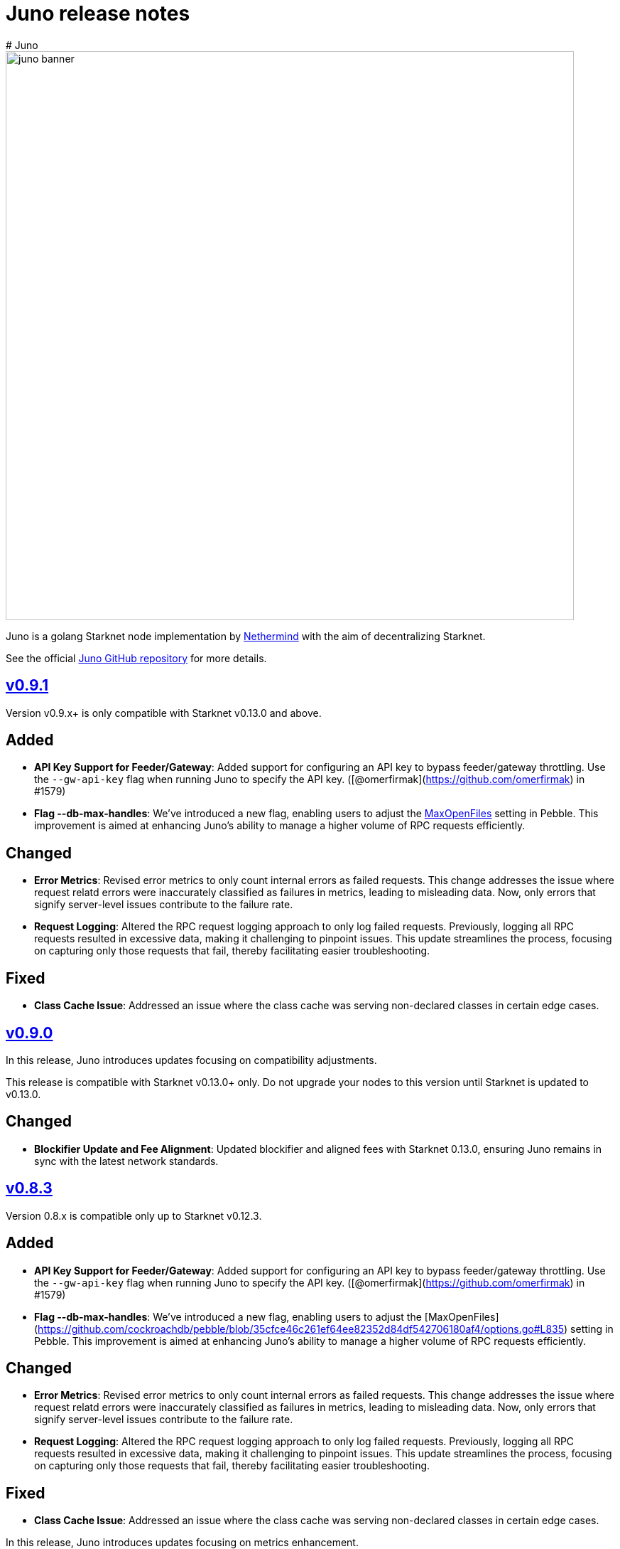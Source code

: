 [id="juno"]
= Juno release notes
# Juno

image::juno_banner.png[width=800]

Juno is a golang Starknet node implementation by https://nethermind.io/[Nethermind] with the aim of decentralizing Starknet.

See the official https://github.com/NethermindEth/juno[Juno GitHub repository] for more details.

== https://github.com/NethermindEth/juno/releases/tag/v0.9.1[v0.9.1]

Version v0.9.x+ is only compatible with Starknet v0.13.0 and above.

## Added
- **API Key Support for Feeder/Gateway**: Added support for configuring an API key to bypass feeder/gateway throttling. Use the `--gw-api-key` flag when running Juno to specify the API key. ([@omerfirmak](https://github.com/omerfirmak) in #1579)

- **Flag --db-max-handles**:  We've introduced a new flag, enabling users to adjust the https://github.com/cockroachdb/pebble/blob/35cfce46c261ef64ee82352d84df542706180af4/options.go#L835[MaxOpenFiles] setting in Pebble. This improvement is aimed at enhancing Juno's ability to manage a higher volume of RPC requests efficiently.

## Changed
- **Error Metrics**: Revised error metrics to only count internal errors as failed requests. This change addresses the issue where request relatd errors were inaccurately classified as failures in metrics, leading to misleading data. Now, only errors that signify server-level issues contribute to the failure rate.

- **Request Logging**: Altered the RPC request logging approach to only log failed requests. Previously, logging all RPC requests resulted in excessive data, making it challenging to pinpoint issues. This update streamlines the process, focusing on capturing only those requests that fail, thereby facilitating easier troubleshooting.

## Fixed
- **Class Cache Issue**: Addressed an issue where the class cache was serving non-declared classes in certain edge cases.

== https://github.com/NethermindEth/juno/releases/tag/v0.9.0[v0.9.0]

In this release, Juno introduces updates focusing on compatibility adjustments.

[Warning]
====
This release is compatible with Starknet v0.13.0+ only. Do not upgrade your nodes to this version until Starknet is updated to v0.13.0.
====

## Changed
- **Blockifier Update and Fee Alignment**: Updated blockifier and aligned fees with Starknet 0.13.0, ensuring Juno remains in sync with the latest network standards.

== https://github.com/NethermindEth/juno/releases/tag/v0.8.3[v0.8.3]

Version 0.8.x is compatible only up to Starknet v0.12.3.

## Added
- **API Key Support for Feeder/Gateway**: Added support for configuring an API key to bypass feeder/gateway throttling. Use the `--gw-api-key` flag when running Juno to specify the API key. ([@omerfirmak](https://github.com/omerfirmak) in #1579)

- **Flag --db-max-handles**:  We've introduced a new flag, enabling users to adjust the [MaxOpenFiles](https://github.com/cockroachdb/pebble/blob/35cfce46c261ef64ee82352d84df542706180af4/options.go#L835) setting in Pebble. This improvement is aimed at enhancing Juno's ability to manage a higher volume of RPC requests efficiently.

## Changed
- **Error Metrics**: Revised error metrics to only count internal errors as failed requests. This change addresses the issue where request relatd errors were inaccurately classified as failures in metrics, leading to misleading data. Now, only errors that signify server-level issues contribute to the failure rate.

- **Request Logging**: Altered the RPC request logging approach to only log failed requests. Previously, logging all RPC requests resulted in excessive data, making it challenging to pinpoint issues. This update streamlines the process, focusing on capturing only those requests that fail, thereby facilitating easier troubleshooting.

## Fixed
- **Class Cache Issue**: Addressed an issue where the class cache was serving non-declared classes in certain edge cases. 

In this release, Juno introduces updates focusing on metrics enhancement.

== https://github.com/NethermindEth/juno/releases/tag/v0.8.2[v0.8.2]

In this release, Juno introduces updates focusing on metrics enhancement.

## Added
- **Feeder Metrics**: Introduced new metrics for tracking response statistics from the feeder. This update provides valuable insights into the feeder's performance and interaction dynamics.

== https://github.com/NethermindEth/juno/releases/tag/v0.8.1[v0.8.1]

This release focuses solely on fixes for the RPC spec, aiming to improve the accuracy of RPC interactions.

## Fixed
- **Simulate Transaction Error Handling for RPC v0_5**: Addressed an issue where the `starknet_simulateTransactions` method did not return the correct error upon transaction reversion. 
- **EstimateFee Error Fix for RPC v0_5**: Resolved an issue where `starknet_estimateFee` returned `TxnExecutionErr` instead of contract error.  
- **Starknet Spec Version Update for RPC v0_6**: Corrected the supported specification version to 0.6.0 in `starknet_specVersion`.


== https://github.com/NethermindEth/juno/releases/tag/v0.8.0[v0.8.0]

This final release of v0.8.0 is fully compatible with https://docs.starknet.io/documentation/starknet_versions/upcoming_versions/[upcoming Starknet 0.13.0] and implements the JSON RPC for https://github.com/starkware-libs/starknet-specs/releases/tag/v0.6.0[v0.6.0], ensuring a smooth and efficient experience.

## Key Updates
- **Support for Starknet 0.13.0**: Fully integrated new features and updates compatible with Starknet 0.13.0.
- **JSON RPC spec v0.6 Implementation**: RPC v0.6 is now available at endpoints `/v0_6` and the default `/`, replacing the previous default of v0.5.
- **Removal of RPC /v0_4**: Streamlining our service by supporting only the two most recent RPC versions. RPC `/v0_4` is no longer supported.
- **Enhanced Database Cache Configuration**: The `db-cache-size` flag allows for custom configuration of the pebble db cache size, optimizing performance and resource management.

== https://github.com/NethermindEth/juno/releases/tag/v0.7.6-patch1[v0.7.6-patch1]

## Fixes
* **Blockifier and Cairo-VM Incompatibility**: Resolved a known incompatibility issue between the blockifier and cairo-vm versions greater than 0.8.2.

### Details
* **Problem**: Incompatibility between blockifier and cairo-vm versions greater than 0.8.2, causing excessive memory usage and resulting in Juno process termination.
* **Resolution**: Downgraded cairo-vm to version 0.8.2. This approach follows the solution implemented by eqlabs/pathfinder. 
* **Outcome**: Resolved the memory management issue and restored stability to the node.

== https://github.com/NethermindEth/juno/releases/tag/v0.7.6[v0.7.6]

Hotfix for class cache behavior.

== Fixed
* **Class Cache Issue:** Ensure the class cache does not serve classes from the future. This update fixes traces for declare transactions whose class has already been cached. 

== https://github.com/NethermindEth/juno/releases/tag/v0.7.5[v0.7.5]

This release brings a major boost in RPC performance, doubling the handling capacity, and includes important bug fixes to enhance overall node stability.

== Added
* **Increased VM and VM Queue Limits**: Upped the default value for max VMs and VM queue, significantly boosting the node's ability to handle concurrent requests. 
* **Sepolia Network Support**: Added support for the Sepolia network. 
* **L1 Height Metric**: Added a new metric for L1 blockchain height, providing deeper insights into node state. 

== Changed
* **Standalone Read-Only Contract Functions**: Enhanced performance of `starknet_call`. 

== Fixed
* **Missing `contract_address` in Write API Responses**: Resolved an issue where the `contract_address` was missing in `starknet_addDeployAccountTransaction`, ensuring complete and accurate transaction data. 
* **ErrKeyNotFound Consistency Across State Implementations**: Aligned all State implementations to return ErrKeyNotFound for missing contracts, streamlining error handling. 
* **Corrected Block Hash State Updates**: Updated state handling with previous block hashes for more accurate block tracing. 
* **Query Bit Misuse as SKIP_VALIDATE**: Fixed an issue where the query bit was accidentally used as SKIP_VALIDATE, ensuring proper transaction validation. 

== https://github.com/NethermindEth/juno/releases/tag/v0.7.4[v0.7.4]

This release focuses on infrastructure scalability through enhanced gRPC integration, allowing for more efficient node deployment strategies.

== Added
* **RemoteDB over gRPC**: Implement the ability for Juno nodes to connect to a primary node's database over gRPC, serving RPC requests without the need for syncing themselves. This feature is enabled through new flag: `--remote-db`, streamlining scalability and reducing overhead. 

== Changed
* **Error Logging**: Reduced noise in logs by preventing the recording of errors not attributable to Juno's own operations. This ensures a clearer logging experience and easier troubleshooting. 


== https://github.com/NethermindEth/juno/releases/tag/v0.7.3[v0.7.3]

Support for upcoming Starknet v0.12.3, improved RPC performance with a new global class cache, allowing for higher request throughput and optimized resource usage. We've updated blockifier, which includes an important wallet integration fix. On top of that, expect new metrics and ongoing enhancements to the P2P layer, among other improvements. Here’s what’s new:

== Added
* Support for Starknet v0.12.3
* A global class cache to the VM that enhances overall RPC throughput. +
PR by @omerfirmak in link:https://github.com/NethermindEth/juno/pull/1401[1401]
* A new flag, `+max-vms+`, to control the maximum number of VM instances for concurrent RPC calls, optimizing resource usage +
PR by @omerfirmak in link:https://github.com/NethermindEth/juno/pull/1378[#1378].

== Changed
* The blockifier library has been updated, now supporting the query bit in the version field for transactions. +
PR by @joshklop in link:https://github.com/NethermindEth/juno/pull/1401[#1401].
* Subscription handling has been moved to the synchronizer for improved efficiency. +
PR by @joshklop in link:https://github.com/NethermindEth/juno/pull/1373[#1373].
* Ongoing enhancements to the P2P layer, including the implementation of a Receipt Handler and Adapter and a new `+GetBlockBodies+` feature. +
PRs by @IronGauntlets in link:https://github.com/NethermindEth/juno/pull/1352[#1352] and by @kirugan in link:https://github.com/NethermindEth/juno/pull/1359[#1359].
* Prometheus metrics have been expanded to include version information, latency on `+Transaction.Commit()+`, and read metrics on blockchain operations. +
PRs by @omerfirmak in link:https://github.com/NethermindEth/juno/pull/1394[#1394], link:https://github.com/NethermindEth/juno/pull/1396[#1396], and link:https://github.com/NethermindEth/juno/pull/1395[#1395].
* Kubernetes pods now have a correctly set `+GOMAXPROCS+` setting, aligning performance with CPU resources. +
PR by @omerfirmak in link:https://github.com/NethermindEth/juno/pull/1397[#1397].
* Fallback to feeder traces for blocks <= 0.12.2. +
PR by @omerfirmak in link:https://github.com/NethermindEth/juno/pull/1405[#1405].

== Fixed
* Resolved an issue with event emission on sync step failure for more reliable synchronization. +
PR by @aminsato in link:https://github.com/NethermindEth/juno/pull/1387[#1387].
* Refactored websocket error conditions for improved stability and error handling. +
PR by @joshklop in link:https://github.com/NethermindEth/juno/pull/1400[#1400].

== Docker Image
You can pull the Docker image for this release with the following command:

```
docker pull nethermind/juno:v0.7.3
```

== https://github.com/NethermindEth/juno/releases/tag/v0.7.0[v0.7.0]

The primary goal of this release is to introduce support for link:https://github.com/starkware-libs/starknet-specs/releases/tag/v0.5.0[Starknet JSON-RPC v0.5.0]. Juno now supports multiple versions via `/v0_5` and `/v0_4` endpoints. The default version at the root `/` endpoint has been updated from 0.4.0 to 0.5.0.

=== 🌟 Added

* **Starknet v0.5.0 Compatibility**:  
  - Implemented `starknet_specVersion` @omerfirmak  
  - Renamed `juno_getTransactionStatus` to `starknet_getTransactionStatus`. @omerfirmak
  - Removed `pendingTransactions` endpoint for cleanup. @omerfirmak
  - Added new fields like execution resources and message hash to RPC receipt. @omerfirmak
  - Building and calculating state diffs. @omerfirmak 
  - Make `starknet_traceBlockTransactions` get a block id @kirugan 
  - Add txn type to traces
  - Add message_hash field for L1_HANDLER_TXN_RECEIPT
  - Add `starknet_getTransactionStatus` and remove `starknet_pendingTransactions`
* **Support multiple RPC versions**: link:https://github.com/starkware-libs/starknet-specs/releases/tag/v0.4.0[v0.4.0] and link:https://github.com/starkware-libs/starknet-specs/releases/tag/v0.5.0[v0.5.0] @omerfirmak 
* **Performance Metrics**: Moved metric counting out of various components for cleaner code. @omerfirmak
* **Websocket Enhancements**: Full-duplex comms and fixes related to over-reading websocket requests. @joshklop

=== 🔄 Changed

* **RPC Optimization**: Reduced allocations in RPC requests for better performance. @joshklop
* **Refactored Error Handling**: Improved global error usage and better error handling in various components. @omerfirmak

=== 🛠 Fixed

* **Websocket Reading**: Fixed over-reading issues in Websocket requests.@joshklop
* **Error Handling**: Resolved potential nil pointer dereferences and panic issues. @omerfirmak

=== 🚀 Deployment and CI/CD

* **Various CI/CD pipeline improvements** for better automation.  @wojciechos and @ToluwalopeAyo 

=== ⚙️ Docker Image

You can pull the Docker image for this release with:

```
docker pull nethermind/juno:v0.7.0
```

== https://github.com/NethermindEth/juno/releases/tag/v0.6.0[v0.6.0]

=== 🌟 Added

* **New Trace RPC Methods**: 
  - `starknet_traceTransaction`
  - `starknet_traceBlockTransactions`
  - `starknet_simulateTransactions`
* **Juno RPC Schema**: A dedicated schema to streamline RPC interactions for Juno's method.
* **Juno Console Enhancement**: Pretty printing of Juno console logs for an enriched user experience.
* **Comprehensive Documentation**: Official documentation now hosted on **https://juno.nethermind.io/[GitHub Pages]**.

=== 🛠 Fixed

* **RPC Schema Consistency**: Revised to ensure our RPC schema is consistent with the Starknet specification.

=== ⚙️ Command-line Switches Update

Command-line switches have been restructured to provide clearer access control:

```
docker run -d
--name juno
-p $httpPort:$httpPort
-p $metricsPort:$metricsPort
-v /root/juno:/var/lib/juno
nethermind/juno:v0.6.0
--db-path /var/lib/juno
--http
--http-port $httpPort
--metrics
--metrics-port $metricsPort
--eth-node <YOUR-ETH-NODE>
```

(Note: Ensure to adjust the variables like `$httpPort`, `$metricsPort` and others as per your configuration.)

=== 🔍 Migration Notes

* **Database Migration**: This version introduces database changes due to our work focus on peer-to-peer (p2p) communication. These changes may result in extended migration times. For faster sync, we recommend users to utilize snapshots.

== https://github.com/NethermindEth/juno/releases/tag/v0.5.1[v0.5.1]

This release adds support for the Starknet v0.12.2.

=== Added

* Support for Starknet v0.12.2

== https://github.com/NethermindEth/juno/releases/tag/v0.5.0[v0.5.0]

This release adds support for the upcoming Starknet v0.12.1 upgrade and includes compatibility with v0.4.0 of the RPC specification.

=== Added

* Support for Starknet v0.12.1
* Compatibility with v0.4.0 of the RPC specification
* New RPC method: `starknet_estimateMessageFee`
* Health Check Endpoint: A GET request to the / endpoint will now return a 200 status code for a healthy Juno node
* Added Prometheus metrics support: Use `--metrics` and `--metrics-port` to enable this feature

=== Changed

* Adjusted worker number for sync process, improving performance
* Updated blockifier for starknet v0.12.1

=== Fixed

* Resolved issues causing context canceled errors in writing RPC methods
* Mapped gateway errors to write API RPC errors, improving error handling

== https://github.com/NethermindEth/juno/releases/tag/v0.4.1[v0.4.1]

== Added

* Log the incoming RPC requests in https://github.com/NethermindEth/juno/pull/907[Pull Request #907]

== Changed

* Update types for 0.12.1 in https://github.com/NethermindEth/juno/pull/895[Pull Request #895]
* Parallelize per-contract storage updates in https://github.com/NethermindEth/juno/pull/900[Pull Request #900]

== Fixed

* Add missing From field to rpc.MsgToL1 in https://github.com/NethermindEth/juno/pull/908[Pull Request #908]

== https://github.com/NethermindEth/juno/releases/tag/v0.4.0[v0.4.0]

WARNING: This release has breaking changes and database is not compatible with the previous version.

=== Added
* **New RPC Methods**: 
** `starknet_call`
** `starknet_estimateFee`
** `starknet_addDeclareTransaction`
** `starknet_addDeployAccountTransaction`
** `starknet_addInvokeTransaction`
** `juno_getTransactionStatus`
** `juno_version`
* **L1 Verifier**: Verification of state from Layer 1 has been implemented.
* **Block Reorg Detection and Handling**: A feature to detect and handle block reorganizations has been implemented.
* **gRPC Service**: To accommodate users requiring direct access to the database, a gRPC service has been exposed.
* **Database Migration**: The system has been improved to handle database changes more gracefully. It's no longer necessary to sync from the start when some database changes occur.
* **Starknet v0.12.0 support**:  includes integration with the Rust VM.

=== Changed
* **Performance Enhancements**: Several adjustments and improvements have been made to increase the performance. These changes have resulted in ~30% reduction in sync time.

== https://github.com/NethermindEth/juno/releases/tag/v0.3.1[v0.3.1]

=== Added
* Fetch and store compiled classes for each Sierra class.

=== Changed
* Updated the behavior of synced nodes, which will now return false to `starknet_syncing`.

=== Fixed
* Resolved issue with `NumAsHex(0)` being omitted in RPC.
* Fixed a Goerli sync issue by relaxing decoder max array elements limit.

**Full Changelog**: https://github.com/NethermindEth/juno/compare/v0.3.0...v0.3.1[[v0.3.0...v0.3.1]]

== https://github.com/NethermindEth/juno/releases/tag/v0.3.0[v0.3.0]

=== Added
* Starknet v0.11.2 support
* History for contracts, nonce, and class hash.
* Implemented StateSnapshot.
* New RPC endpoints:
** `starknet_syncing`
** `starknet_getNonce`
** `starknet_getStorageAt`
** `starknet_getClassHashAt`
** `starknet_getClass`
** `starknet_getClassAt`
** `starknet_getEvents`

NOTE: For new RPC endpoints to fully work with data before the new version, the node needs to be resynced.

=== Changed
* Optimized TransactionStorage encoding and refactored memStorage.
* Refactored RPC implementation for better organization and maintainability.
* Parallelized and refactored sync tests for faster execution, improved readability, and maintainability.

=== Fixed
* Updated handling of non-existent keys to return a zero value.

**Full Changelog**: https://github.com/NethermindEth/juno/compare/v0.3.0...v0.3.1[v0.3.0...v0.3.1]

== https://github.com/NethermindEth/juno/releases/tag/v0.2.2[v0.2.2]

This patch release fixes handling of block versioning and ensures compatibility with non-sem-ver compliant Starknet.

=== Fixed
* Ignore or add digits to block version string as necessary.

**Full Changelog**: https://github.com/NethermindEth/juno/compare/v0.2.1...v0.2.2[v0.2.1...v0.2.2]

== https://github.com/NethermindEth/juno/releases/tag/v0.2.1[v0.2.1]

This minor release introduces an important optimization that enhances sync performance.

* Update gnark-crypto version:
** Implement precomputed point multiplication results for Pedersen hash operations.

**Full Changelog**: https://github.com/NethermindEth/juno/compare/v0.2.0...v0.2.1[v0.2.0...v0.2.1]

== https://github.com/NethermindEth/juno/releases/tag/v0.2.0[v0.2.0]

This release adds support for Staknet `v0.11.0`.

WARNING: This release has breaking changes and database is not compatible with the previous version.

=== Added
* Starknet `v0.11.0` support:
** Add Poseidon hash for new state commitment.
** Add `DeclareTransaction` version 2.
** Add and Store Cairo 1/Sierra class definition and hash calculations.
* `pprof` option is added for profiling and monitoring.
* Verify Class Hashes.

=== Changed
* Starknet `v0.11.0` support:
** Update `InvokeTransaction` version 1's `contract address` to `sender address`. 
** Update current JSON RPC  endpoints to [`v.0.3.0-rc1`](https://github.com/starkware-libs/starknet-specs/tree/v0.3.0-rc1).
* Rename the `verbosity` option to `log-level` and `log-level` accepts `string` instead of `uint8`. See `help` for details.
* `network`  option accepts  `string` instead of `uint8`. See `help` for details.
* Database table is updated to account for Starknet `v0.11.0` changes.

=== Removed
* Remove `metrics` and `eth-node` options since they are not used.

=== Fixed
* Graceful shutdown: ensure all services have returned before exiting.

**Full Changelog**: https://github.com/NethermindEth/juno/compare/v0.1.0...v0.2.0[v0.1.0...v0.2.0]

== https://github.com/NethermindEth/juno/releases/tag/v0.1.0[v0.1.0]

This is Juno's first release (compatible with Starknet `v0.10.3`) with the following features:

* Starknet state construction and storage using a path-based Merkle Patricia trie. 
* Pedersen and `starknet_keccak` hash implementation over starknet field.
* Feeder gateway synchronization of Blocks, Transactions, Receipts, State Updates and Classes.
* Block and Transaction hash verification.
* JSON-RPC Endpoints:
** `starknet_chainId`
** `starknet_blockNumber`
** `starknet_blockHashAndNumber`
** `starknet_getBlockWithTxHashes`
** `starknet_getBlockWithTxs`
** `starknet_getTransactionByHash`
** `starknet_getTransactionReceipt`
** `starknet_getBlockTransactionCount`
** `starknet_getTransactionByBlockIdAndIndex`
** `starknet_getStateUpdate`
